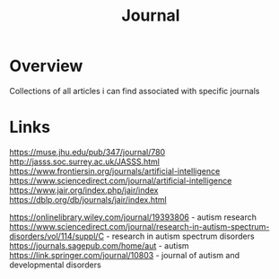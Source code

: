 #+TITLE: Journal

* Overview
Collections of all articles i can find associated with specific journals

* Links
https://muse.jhu.edu/pub/347/journal/780
http://jasss.soc.surrey.ac.uk/JASSS.html
https://www.frontiersin.org/journals/artificial-intelligence
https://www.sciencedirect.com/journal/artificial-intelligence
https://www.jair.org/index.php/jair/index
https://dblp.org/db/journals/jair/index.html


https://onlinelibrary.wiley.com/journal/19393806 - autism research
https://www.sciencedirect.com/journal/research-in-autism-spectrum-disorders/vol/114/suppl/C - research in autism spectrum disorders
https://journals.sagepub.com/home/aut - autism
https://link.springer.com/journal/10803 - journal of autism and developmental disorders

